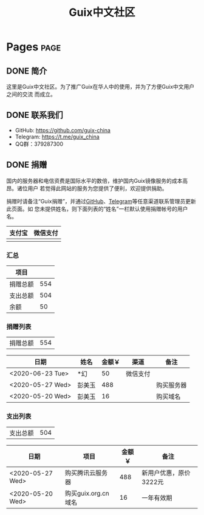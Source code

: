 #+TITLE: Guix中文社区

#+HUGO_BASE_DIR: ..
#+seq_todo: TODO DRAFT DONE
#+property: header-args :eval no

* Pages                                                                   :page:
  :PROPERTIES:
  :EXPORT_HUGO_SECTION: /
  :EXPORT_HUGO_WEIGHT: auto
  :END:

** DONE 简介
   CLOSED: [2020-05-14 Thu 12:01]
   :PROPERTIES:
   :EXPORT_FILE_NAME: about
   :END:
   :LOGBOOK:
   - State "DONE"       from "TODO"       [2020-05-14 Thu 12:01]
   :END:

这里是Guix中文社区。为了推广Guix在华人中的使用，并为了方便Guix中文用户之间的交流
而成立。

** DONE 联系我们
   CLOSED: [2020-05-14 Thu 12:02]
   :PROPERTIES:
   :EXPORT_FILE_NAME: contact
   :END:
   :LOGBOOK:
   - State "DONE"       from "TODO"       [2020-05-14 Thu 12:02]
   :END:

   - GitHub: https://github.com/guix-china
   - Telegram: [[https://t.me/guix_china][https://t.me/guix_china]]
   - QQ群：379287300

** DONE 捐赠
   CLOSED: [2020-06-12 Fri 16:26]
   :PROPERTIES:
   :EXPORT_FILE_NAME: donate
   :END:

国内的服务器和电信资费是国际水平的数倍，维护国内Guix镜像服务的成本高昂。诸位用户
若觉得此网站的服务为您提供了便利，欢迎提供捐助。

捐赠时请备注“Guix捐赠”，并通过[[https://github.com/guix-china/guix-china.github.io/issues/1][GitHub]]、[[https://guix-china.github.io/contact/][Telegram]]等任意渠道联系管理员更新此页面。如
您未提供姓名，则下面列表的“姓名”一栏默认使用捐赠帐号的用户名。

| 支付宝                      | 微信支付                        |
|-----------------------------+---------------------------------|
| [[../static/images/alipay.png]] | [[../static/images/wechat-pay.png]] |

*** 汇总

| 项目     |     |
|----------+-----|
| 捐赠总额 | 554 |
| 支出总额 | 504 |
| 余额     |  50 |
#+TBLFM: @2$2=vsum(remote(donations,@I$3..@>$3))::@3$2=vsum(remote(expenses,@I$3..@>$3))::@4$2=@2$2-@3$2

*** 捐赠列表

| 捐赠总额 | 554 |
#+TBLFM: @1$2=vsum(remote(donations,@I$3..@>$3))

#+NAME: donations
| 日期             | 姓名   | 金额￥ | 渠道     | 备注       |
|------------------+--------+--------+----------+------------|
| <2020-06-23 Tue> | *幻    |     50 | 微信支付 |            |
| <2020-05-27 Wed> | 彭美玉 |    488 |          | 购买服务器 |
| <2020-05-20 Wed> | 彭美玉 |     16 |          | 购买域名   |

*** 支出列表

| 支出总额 | 504 |
#+TBLFM: @1$2=vsum(remote(expenses,@I$3..@>$3))

#+NAME: expenses
| 日期             | 项目                | 金额￥ | 备注                   |
|------------------+---------------------+--------+------------------------|
| <2020-05-27 Wed> | 购买腾讯云服务器    |    488 | 新用户优惠，原价3222元 |
| <2020-05-20 Wed> | 购买guix.org.cn域名 |     16 | 一年有效期             |
